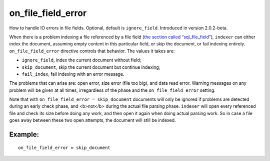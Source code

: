 on\_file\_field\_error
~~~~~~~~~~~~~~~~~~~~~~

How to handle IO errors in file fields. Optional, default is
``ignore_field``. Introduced in version 2.0.2-beta.

When there is a problem indexing a file referenced by a file field (`the
section called
“sql\_file\_field” <../../data_source_configuration_options/sqlfile_field.rst>`__),
``indexer`` can either index the document, assuming empty content in
this particular field, or skip the document, or fail indexing entirely.
``on_file_field_error`` directive controls that behavior. The values it
takes are:

-  ``ignore_field``, index the current document without field;

-  ``skip_document``, skip the current document but continue indexing;

-  ``fail_index``, fail indexing with an error message.

The problems that can arise are: open error, size error (file too big),
and data read error. Warning messages on any problem will be given at
all times, irregardless of the phase and the ``on_file_field_error``
setting.

Note that with ``on_file_field_error = skip_document`` documents will
only be ignored if problems are detected during an early check phase,
and <b>not</b> during the actual file parsing phase. ``indexer`` will
open every referenced file and check its size before doing any work, and
then open it again when doing actual parsing work. So in case a file
goes away between these two open attempts, the document will still be
indexed.

Example:
^^^^^^^^

::


    on_file_field_error = skip_document

